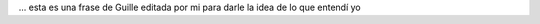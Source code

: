 .. link:
.. description:
.. tags: arte, blog, frases, viajes
.. date: 2012/07/14 05:00:09
.. title: Es suficiente que cambie una sóla persona para que cambie el mundo
.. slug: es-suficiente-que-cambie-una-sola-persona-para-que-cambie-el-mundo

... esta es una frase de Guille editada por mi para darle la idea de lo
que entendí yo

